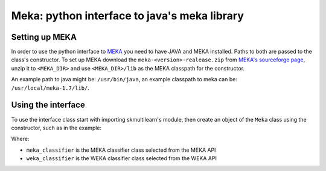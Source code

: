 Meka: python interface to java's meka library
=============================================


Setting up MEKA
---------------
In order to use the python interface to `MEKA <http://meka.sourceforge.net/>`_  you need to have JAVA and MEKA installed. Paths to both are passed to the class's constructor. To set up MEKA download the ``meka-<version>-realease.zip`` from `MEKA's sourceforge page <https://sourceforge.net/projects/meka/>`_, unzip it to ``<MEKA_DIR>`` and use ``<MEKA_DIR>/lib`` as the MEKA classpath for the constructor.

An example path to java might be: ``/usr/bin/java``, an example classpath to meka can be: ``/usr/local/meka-1.7/lib/``.

Using the interface
--------------------
To use the interface class start with importing skmultilearn's module, then create an object of the ``Meka`` class using the constructor, such as in the example:


.. code-block:
	import meka from meka
	meka = meka.Meka( 
		meka_classifier = "meka.classifiers.multilabel.LC", 
		weka_classifier = "weka.classifiers.bayes.NaiveBayes",
		meka_classpath = "/home/niedakh/pwr/old/meka-1.5/lib/", 
		java_command = '/usr/bin/java')

Where:

- ``meka_classifier`` is the MEKA classifier class selected from the MEKA API 
- ``weka_classifier`` is the WEKA classifier class selected from the WEKA API 